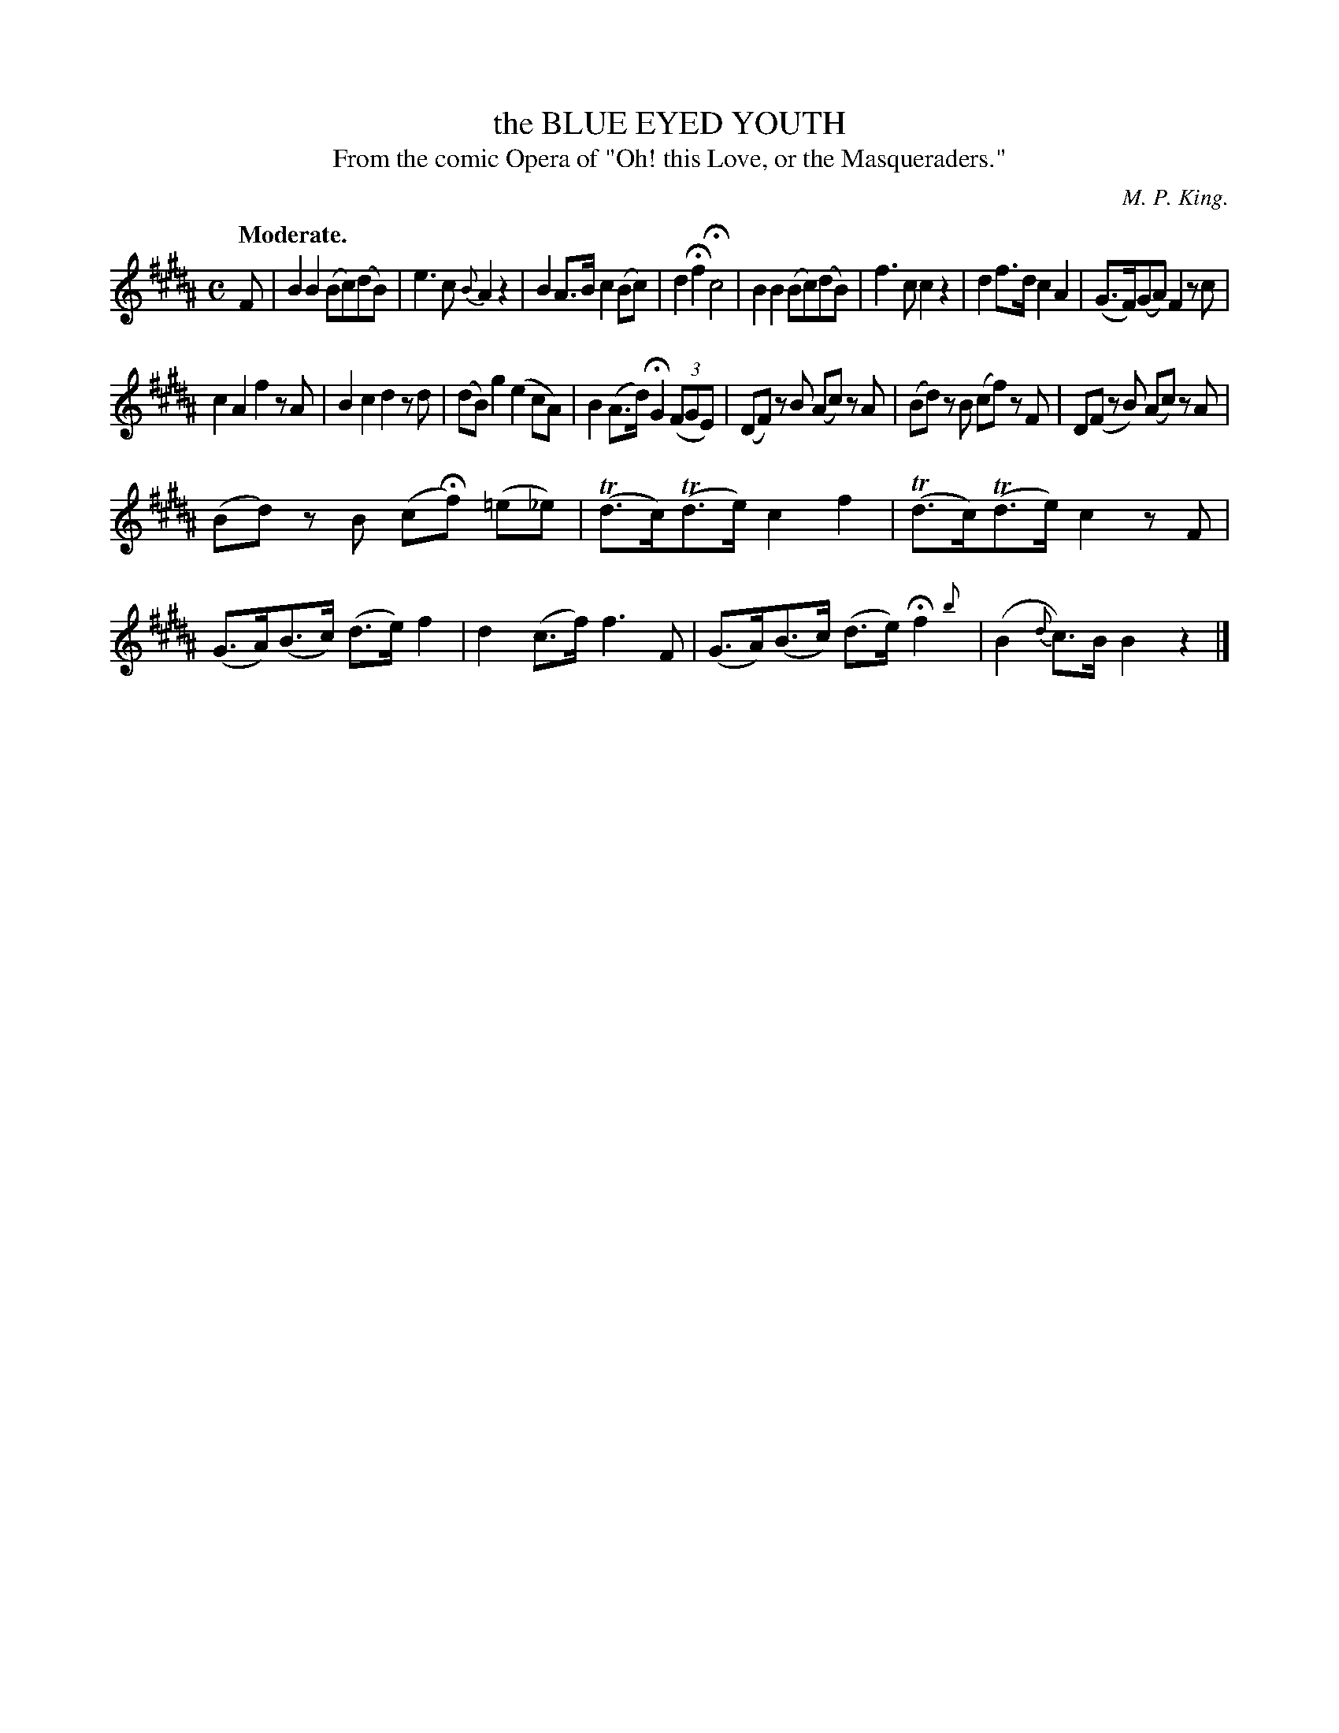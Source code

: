 X: 10501
T: the BLUE EYED YOUTH
T: From the comic Opera of "Oh! this Love, or the Masqueraders."
C: M. P. King.
Q: "Moderate."
%R: air, march, reel
N: This is version 2, for ABC software that understands trailing grace notes.
B: W. Hamilton "Universal Tune-Book" Vol. 1 Glasgow 1844 p.50 #1
S: http://imslp.org/wiki/Hamilton's_Universal_Tune-Book_(Various)
Z: 2016 John Chambers <jc:trillian.mit.edu>
M: C
L: 1/8
K: B
%%slurgraces yes
%%graceslurs yes
% - - - - - - - - - - - - - - - - - - - - - - - - -
F |\
B2B2 (Bc)(dB) | e3c {B}A2z2 |\
B2A>B c2(Bc) | d2Hf2 Hc4 |\
B2B2 (Bc)(dB) | f3c c2z2 |\
d2f>d c2A2 | (G>F)(GA) F2zc |
c2A2 f2zA | B2c2 d2zd |\
(dB)g2 (e2cA) | B2(A>d) HG2(3(FGE) |\
(DF) zB (Ac) zA | (Bd) zB (cf) zF |\
D(F zB) (Ac) zA |
(Bd) zB (cHf) (=e_e) |\
(Td>c)(Td>e) c2f2 | (Td>c)(Td>e) c2zF |\
(G>A)(B>c) (d>e)f2 | d2(c>f) f3F |\
(G>A)(B>c) (d>e)Hf2 {b}| (B2{d}c)>B B2z2 |]
% - - - - - - - - - - - - - - - - - - - - - - - - -
